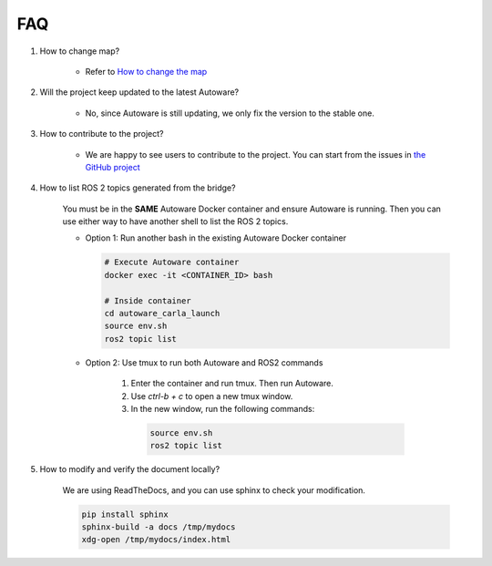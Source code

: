 FAQ
===

1. How to change map?

    - Refer to `How to change the map <https://github.com/evshary/autoware_carla_launch/blob/humble/carla_map/README.md>`_

2. Will the project keep updated to the latest Autoware?

    - No, since Autoware is still updating, we only fix the version to the stable one.

3. How to contribute to the project?

    - We are happy to see users to contribute to the project. You can start from the issues in `the GitHub project <https://github.com/users/evshary/projects/3/>`_

4. How to list ROS 2 topics generated from the bridge?

    You must be in the **SAME** Autoware Docker container and ensure Autoware is running. Then you can use either way to have another shell to list the ROS 2 topics.

    - Option 1: Run another bash in the existing Autoware Docker container
    
      .. code-block:: bash

          # Execute Autoware container
          docker exec -it <CONTAINER_ID> bash

          # Inside container
          cd autoware_carla_launch
          source env.sh
          ros2 topic list

    - Option 2: Use tmux to run both Autoware and ROS2 commands
    
        1. Enter the container and run tmux. Then run Autoware.

        2. Use `ctrl-b + c` to open a new tmux window.

        3. In the new window, run the following commands:
        
          .. code-block:: bash

              source env.sh
              ros2 topic list

5. How to modify and verify the document locally?

    We are using ReadTheDocs, and you can use sphinx to check your modification.

    .. code-block:: bash

        pip install sphinx
        sphinx-build -a docs /tmp/mydocs
        xdg-open /tmp/mydocs/index.html
